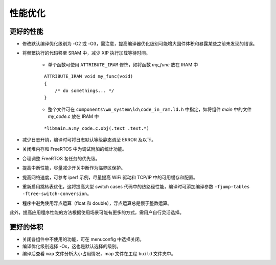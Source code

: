 
性能优化
==============

更好的性能
^^^^^^^^^^^^^^^^^^^^^^^^^^^^^^^^^^^^^^^^^

.. only:: w800

    * 提高 cpu 主频，最高可达 240 MHz


* 修改默认编译优化级别为 -O2 或 -O3，需注意，提高编译器优化级别可能增大固件体积和暴露某些之前未发现的错误。
* 将频繁执行的代码移至 SRAM 中，减少 XIP 执行加载等待时间。

    - 单个函数可使用 ``ATTRIBUTE_IRAM`` 修饰，如将函数 `my_func` 放在 IRAM 中

    ::

        ATTRIBUTE_IRAM void my_func(void)
        {
            /* do somethings... */
        }

    - 整个文件可在 ``components\wm_system\ld\code_in_ram.ld.h`` 中指定，如将组件 `main` 中的文件 `my_code.c` 放在 IRAM 中

    ::

         *libmain.a:my_code.c.obj(.text .text.*)

* 减少日志开销，编译时可将日志默认等级静态调至 ERROR 及以下。
* 关闭堆内存和 FreeRTOS 中为调试附加的统计功能。
* 合理调整 FreeRTOS 各任务的优先级。
* 提高中断性能，尽量减少开关中断作为临界区保护。
* 提高网络速度，可参考 iperf 示例，尽量提高 WiFi 驱动和 TCP/IP 中的可用缓存和配置。
* 重新启用跳转表优化，这将提高大型 switch cases 代码中的热路径性能，编译时可添加编译参数 ``-fjump-tables -ftree-switch-conversion``。
* 程序中避免使用浮点运算（float 和 double），浮点运算总是慢于整数运算。

此外，提高应用程序性能的方法根据使用场景可能有更多的方式，需用户自行灵活选择。

更好的体积
^^^^^^^^^^^^^^^^^^^^^^^^^^^^^^^^^^^^^^^^^

* 关闭各组件中不使用的功能，可在 menuconfig 中选择关闭。
* 编译优化级别选择 -Os，这也是默认选择的级别。
* 编译后查看 ``map`` 文件分析大小占用情况，map 文件在工程 ``build`` 文件夹中。
